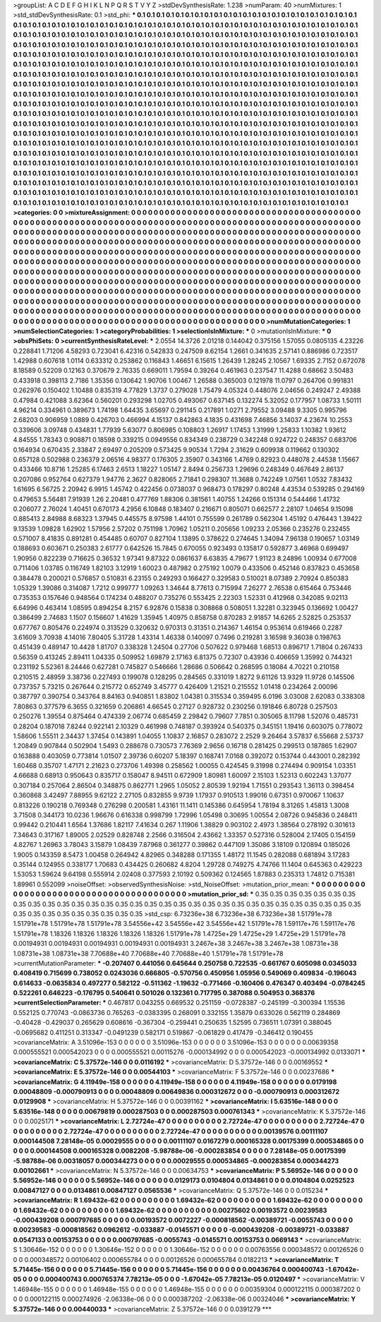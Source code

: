>groupList:
A C D E F G H I K L
N P Q R S T V Y Z 
>stdDevSynthesisRate:
1.238 
>numParam:
40
>numMixtures:
1
>std_stdDevSynthesisRate:
0.1
>std_phi:
***
0.1 0.1 0.1 0.1 0.1 0.1 0.1 0.1 0.1 0.1
0.1 0.1 0.1 0.1 0.1 0.1 0.1 0.1 0.1 0.1
0.1 0.1 0.1 0.1 0.1 0.1 0.1 0.1 0.1 0.1
0.1 0.1 0.1 0.1 0.1 0.1 0.1 0.1 0.1 0.1
0.1 0.1 0.1 0.1 0.1 0.1 0.1 0.1 0.1 0.1
0.1 0.1 0.1 0.1 0.1 0.1 0.1 0.1 0.1 0.1
0.1 0.1 0.1 0.1 0.1 0.1 0.1 0.1 0.1 0.1
0.1 0.1 0.1 0.1 0.1 0.1 0.1 0.1 0.1 0.1
0.1 0.1 0.1 0.1 0.1 0.1 0.1 0.1 0.1 0.1
0.1 0.1 0.1 0.1 0.1 0.1 0.1 0.1 0.1 0.1
0.1 0.1 0.1 0.1 0.1 0.1 0.1 0.1 0.1 0.1
0.1 0.1 0.1 0.1 0.1 0.1 0.1 0.1 0.1 0.1
0.1 0.1 0.1 0.1 0.1 0.1 0.1 0.1 0.1 0.1
0.1 0.1 0.1 0.1 0.1 0.1 0.1 0.1 0.1 0.1
0.1 0.1 0.1 0.1 0.1 0.1 0.1 0.1 0.1 0.1
0.1 0.1 0.1 0.1 0.1 0.1 0.1 0.1 0.1 0.1
0.1 0.1 0.1 0.1 0.1 0.1 0.1 0.1 0.1 0.1
0.1 0.1 0.1 0.1 0.1 0.1 0.1 0.1 0.1 0.1
0.1 0.1 0.1 0.1 0.1 0.1 0.1 0.1 0.1 0.1
0.1 0.1 0.1 0.1 0.1 0.1 0.1 0.1 0.1 0.1
0.1 0.1 0.1 0.1 0.1 0.1 0.1 0.1 0.1 0.1
0.1 0.1 0.1 0.1 0.1 0.1 0.1 0.1 0.1 0.1
0.1 0.1 0.1 0.1 0.1 0.1 0.1 0.1 0.1 0.1
0.1 0.1 0.1 0.1 0.1 0.1 0.1 0.1 0.1 0.1
0.1 0.1 0.1 0.1 0.1 0.1 0.1 0.1 0.1 0.1
0.1 0.1 0.1 0.1 0.1 0.1 0.1 0.1 0.1 0.1
0.1 0.1 0.1 0.1 0.1 0.1 0.1 0.1 0.1 0.1
0.1 0.1 0.1 0.1 0.1 0.1 0.1 0.1 0.1 0.1
0.1 0.1 0.1 0.1 0.1 0.1 0.1 0.1 0.1 0.1
0.1 0.1 0.1 0.1 0.1 0.1 0.1 0.1 0.1 0.1
0.1 0.1 0.1 0.1 0.1 0.1 0.1 0.1 0.1 0.1
0.1 0.1 0.1 0.1 0.1 0.1 0.1 0.1 0.1 0.1
0.1 0.1 0.1 0.1 0.1 0.1 0.1 0.1 0.1 0.1
0.1 0.1 0.1 0.1 0.1 0.1 0.1 0.1 0.1 0.1
0.1 0.1 0.1 0.1 0.1 0.1 0.1 0.1 0.1 0.1
0.1 0.1 0.1 0.1 0.1 0.1 0.1 0.1 0.1 0.1
0.1 0.1 0.1 0.1 0.1 0.1 0.1 0.1 0.1 0.1
0.1 0.1 0.1 0.1 0.1 0.1 0.1 0.1 0.1 0.1
0.1 0.1 0.1 0.1 0.1 0.1 0.1 0.1 0.1 0.1
0.1 0.1 0.1 0.1 0.1 0.1 0.1 0.1 0.1 0.1
0.1 0.1 0.1 0.1 0.1 0.1 0.1 0.1 0.1 0.1
0.1 0.1 0.1 0.1 0.1 0.1 0.1 0.1 0.1 0.1
0.1 0.1 0.1 0.1 0.1 0.1 0.1 0.1 0.1 0.1
0.1 0.1 0.1 0.1 0.1 0.1 0.1 0.1 0.1 0.1
0.1 0.1 0.1 0.1 0.1 0.1 0.1 0.1 0.1 0.1
0.1 0.1 0.1 0.1 0.1 0.1 0.1 0.1 0.1 0.1
0.1 0.1 0.1 0.1 0.1 0.1 0.1 0.1 0.1 0.1
0.1 0.1 0.1 0.1 0.1 0.1 0.1 0.1 0.1 0.1
0.1 0.1 0.1 0.1 0.1 0.1 0.1 0.1 0.1 0.1
0.1 0.1 0.1 0.1 0.1 0.1 0.1 0.1 0.1 0.1
0.1 0.1 0.1 0.1 0.1 0.1 0.1 0.1 0.1 0.1
0.1 0.1 0.1 0.1 0.1 0.1 0.1 0.1 0.1 0.1
0.1 0.1 0.1 0.1 0.1 0.1 0.1 0.1 0.1 0.1
0.1 0.1 0.1 0.1 0.1 0.1 0.1 0.1 0.1 0.1
0.1 0.1 0.1 0.1 0.1 0.1 0.1 0.1 0.1 0.1
0.1 0.1 0.1 0.1 0.1 0.1 0.1 0.1 0.1 0.1
0.1 0.1 0.1 0.1 0.1 0.1 0.1 0.1 0.1 0.1
0.1 0.1 0.1 0.1 0.1 0.1 0.1 0.1 0.1 0.1
0.1 0.1 0.1 0.1 0.1 0.1 0.1 0.1 0.1 0.1
0.1 0.1 0.1 0.1 0.1 0.1 0.1 0.1 0.1 0.1
0.1 0.1 0.1 0.1 0.1 0.1 0.1 0.1 0.1 0.1
0.1 0.1 0.1 0.1 0.1 0.1 0.1 0.1 0.1 0.1
0.1 0.1 0.1 0.1 0.1 0.1 0.1 0.1 0.1 0.1
0.1 0.1 0.1 0.1 0.1 0.1 0.1 0.1 0.1 0.1
0.1 0.1 0.1 0.1 0.1 0.1 0.1 0.1 0.1 0.1
0.1 0.1 0.1 0.1 0.1 0.1 0.1 0.1 0.1 0.1
0.1 0.1 0.1 0.1 0.1 0.1 0.1 0.1 0.1 0.1
0.1 0.1 0.1 0.1 0.1 0.1 0.1 0.1 0.1 0.1
0.1 0.1 0.1 0.1 0.1 0.1 0.1 0.1 0.1 0.1
0.1 0.1 0.1 0.1 0.1 0.1 0.1 0.1 0.1 0.1
0.1 0.1 0.1 0.1 0.1 0.1 
>categories:
0 0
>mixtureAssignment:
0 0 0 0 0 0 0 0 0 0 0 0 0 0 0 0 0 0 0 0 0 0 0 0 0 0 0 0 0 0 0 0 0 0 0 0 0 0 0 0 0 0 0 0 0 0 0 0 0 0
0 0 0 0 0 0 0 0 0 0 0 0 0 0 0 0 0 0 0 0 0 0 0 0 0 0 0 0 0 0 0 0 0 0 0 0 0 0 0 0 0 0 0 0 0 0 0 0 0 0
0 0 0 0 0 0 0 0 0 0 0 0 0 0 0 0 0 0 0 0 0 0 0 0 0 0 0 0 0 0 0 0 0 0 0 0 0 0 0 0 0 0 0 0 0 0 0 0 0 0
0 0 0 0 0 0 0 0 0 0 0 0 0 0 0 0 0 0 0 0 0 0 0 0 0 0 0 0 0 0 0 0 0 0 0 0 0 0 0 0 0 0 0 0 0 0 0 0 0 0
0 0 0 0 0 0 0 0 0 0 0 0 0 0 0 0 0 0 0 0 0 0 0 0 0 0 0 0 0 0 0 0 0 0 0 0 0 0 0 0 0 0 0 0 0 0 0 0 0 0
0 0 0 0 0 0 0 0 0 0 0 0 0 0 0 0 0 0 0 0 0 0 0 0 0 0 0 0 0 0 0 0 0 0 0 0 0 0 0 0 0 0 0 0 0 0 0 0 0 0
0 0 0 0 0 0 0 0 0 0 0 0 0 0 0 0 0 0 0 0 0 0 0 0 0 0 0 0 0 0 0 0 0 0 0 0 0 0 0 0 0 0 0 0 0 0 0 0 0 0
0 0 0 0 0 0 0 0 0 0 0 0 0 0 0 0 0 0 0 0 0 0 0 0 0 0 0 0 0 0 0 0 0 0 0 0 0 0 0 0 0 0 0 0 0 0 0 0 0 0
0 0 0 0 0 0 0 0 0 0 0 0 0 0 0 0 0 0 0 0 0 0 0 0 0 0 0 0 0 0 0 0 0 0 0 0 0 0 0 0 0 0 0 0 0 0 0 0 0 0
0 0 0 0 0 0 0 0 0 0 0 0 0 0 0 0 0 0 0 0 0 0 0 0 0 0 0 0 0 0 0 0 0 0 0 0 0 0 0 0 0 0 0 0 0 0 0 0 0 0
0 0 0 0 0 0 0 0 0 0 0 0 0 0 0 0 0 0 0 0 0 0 0 0 0 0 0 0 0 0 0 0 0 0 0 0 0 0 0 0 0 0 0 0 0 0 0 0 0 0
0 0 0 0 0 0 0 0 0 0 0 0 0 0 0 0 0 0 0 0 0 0 0 0 0 0 0 0 0 0 0 0 0 0 0 0 0 0 0 0 0 0 0 0 0 0 0 0 0 0
0 0 0 0 0 0 0 0 0 0 0 0 0 0 0 0 0 0 0 0 0 0 0 0 0 0 0 0 0 0 0 0 0 0 0 0 0 0 0 0 0 0 0 0 0 0 0 0 0 0
0 0 0 0 0 0 0 0 0 0 0 0 0 0 0 0 0 0 0 0 0 0 0 0 0 0 0 0 0 0 0 0 0 0 0 0 0 0 0 0 0 0 0 0 0 0 0 0 0 0
0 0 0 0 0 0 
>numMutationCategories:
1
>numSelectionCategories:
1
>categoryProbabilities:
1 
>selectionIsInMixture:
***
0 
>mutationIsInMixture:
***
0 
>obsPhiSets:
0
>currentSynthesisRateLevel:
***
2.0554 14.3726 2.01218 0.144042 0.375156 1.57055 0.0805135 4.23226 0.228841 1.71206
4.58293 0.723041 6.42316 0.542833 0.247509 8.62154 1.2661 0.341635 2.57141 0.886986
0.723517 1.42988 0.607618 1.0114 0.633312 0.253862 0.116843 1.46651 6.15615 1.26439
1.28245 2.10567 1.69335 2.7152 0.672078 8.18589 0.52209 0.12163 0.370679 2.76335
0.669011 1.79594 0.39264 0.461963 0.237547 11.4288 0.68662 3.50483 0.433918 0.398113
2.7186 1.35356 0.130642 1.90706 1.00467 1.26588 0.365003 0.121978 11.0797 0.264706
0.991831 0.262976 0.150402 1.10488 0.835319 4.77829 1.3737 0.279028 1.75479 4.05324
0.448076 2.04656 0.249247 2.49388 0.47984 0.421088 3.62364 0.560201 0.293298 1.02705
0.493067 0.637145 0.132274 5.32052 0.177957 1.08733 1.50111 4.96214 0.334961 0.389673
1.74198 1.64435 3.65697 0.291145 0.217891 1.0271 2.79552 3.09488 9.3305 0.995796
2.68203 0.906959 1.0889 0.426703 0.466994 4.15137 0.842863 4.1835 0.431698 7.46856
3.14037 4.23674 10.2553 0.339606 3.09748 0.434831 1.77939 5.63077 0.806985 0.108803
1.26917 1.17453 1.31999 1.25833 1.10382 1.93612 4.84555 1.78343 0.908871 0.18598
0.339215 0.0949556 0.834349 0.238729 0.342248 0.924722 0.248357 0.683706 0.164934 0.670435
2.33847 2.69497 0.205209 0.573425 9.90534 1.7294 2.31629 0.609938 0.119662 0.130302
0.657128 0.502988 0.236379 2.06516 4.98377 0.176305 2.35907 0.343166 1.4769 0.82923
0.448078 2.44538 1.15667 0.433466 10.8716 1.25285 6.17463 2.6513 1.18227 1.05147
2.8494 0.256733 1.29696 0.248349 0.467649 2.86137 0.207086 0.952764 0.627379 1.94776
2.3627 0.828065 2.71841 0.298307 11.3688 0.742249 1.07561 1.0532 7.83432 1.61695
6.56725 2.20942 6.9915 1.45742 0.422456 0.0738037 0.968473 0.178297 0.80248 4.43534
0.539285 0.294169 0.479653 5.56481 7.91939 1.26 2.20481 0.477769 1.88306 0.381561
1.40755 1.24266 0.151314 0.544466 1.41732 0.206077 2.76024 1.40451 0.670173 4.2956
6.10848 0.183407 0.216671 0.805071 0.662577 2.28107 1.04654 9.15098 0.885413 2.84988
8.68323 1.37945 0.445575 8.97598 1.44101 0.755599 0.261789 0.562304 1.45192 0.476443
1.39422 9.13539 1.09828 1.62902 1.57956 2.57202 0.751198 1.70962 1.05211 0.205656
1.09233 2.05366 0.235276 0.232455 0.571007 8.41835 0.891281 0.454485 0.60707 0.827104
1.13895 0.378622 0.274645 1.34094 7.96138 0.190657 1.03149 0.188693 0.603671 0.250383
2.61777 0.642526 15.7845 0.670055 0.923493 0.135817 0.592877 3.46968 0.699497 1.90956
0.822239 0.716625 0.36532 1.97341 9.87322 0.0861637 6.63835 4.79677 1.91123 8.24896
1.00934 0.677008 0.711406 1.03785 0.116749 1.82103 3.12919 1.60023 0.487982 0.275192
1.0079 0.433506 0.452146 0.837823 0.453658 0.384478 0.200021 0.576857 0.510831 6.23155
0.249293 0.166427 0.329583 0.510021 8.07389 2.70924 0.850383 1.05329 1.39086 0.314087
1.7212 0.999777 1.09263 1.34644 8.77613 0.715994 7.26277 2.76538 0.615464 0.753446
0.735353 0.157646 0.948564 0.174234 0.488207 0.735276 0.553425 2.22303 1.52331 0.412968
0.342085 9.02113 6.64996 0.463414 1.08595 0.894254 8.2157 6.92876 0.15838 0.308868
0.508051 1.32281 0.323945 0.136692 1.00427 0.386499 2.74683 1.1507 0.156607 1.41629
1.35945 1.40975 0.858758 0.870283 2.91857 14.6265 2.52825 0.253537 0.677767 0.805476
0.224974 0.313529 0.320632 0.970313 0.31351 0.214367 1.46154 0.953614 0.619466 0.2287
3.61609 3.70938 4.14016 7.80405 5.31728 1.43314 1.46338 0.140097 0.7496 0.219281
3.16598 9.36038 0.198763 0.451439 0.489147 10.4428 1.81707 0.338328 1.24504 0.27706
0.507622 0.979468 1.68513 0.896717 1.71804 0.267433 0.56359 0.413245 2.89411 1.04335
0.509952 1.69879 2.17163 6.81375 0.72307 0.43936 0.406659 1.35992 0.744321 0.231192
5.52361 8.24446 0.627281 0.745827 0.546666 1.28686 0.506642 0.268595 0.18084 4.70221
0.210158 0.210515 2.48959 3.38736 0.227493 0.199078 0.128295 0.284565 0.331019 1.8272
9.61126 13.9329 11.9726 0.145506 0.737357 5.73215 0.267644 0.215772 0.652749 3.45777
0.426409 1.21521 0.215552 1.01418 0.234264 2.00096 0.387797 0.390754 0.343764 8.84163
0.940851 1.83802 1.04381 0.315534 0.359495 6.0196 3.03008 2.62083 0.338308 7.80863
0.377579 6.3655 0.321659 0.206861 4.66545 0.27127 0.928732 0.230256 0.191846 6.80728
0.257503 0.250276 1.39554 0.875464 0.474339 2.06774 0.685459 2.29842 0.79607 7.7851
0.305065 8.11798 1.52076 0.485731 0.28204 0.187018 7.8244 0.922141 2.10329 0.461998
0.748187 0.393924 0.540375 0.345151 1.19416 0.603075 0.778072 1.58606 1.55511 2.34437
1.37454 0.143891 1.04055 1.10837 2.16857 0.283072 2.2529 9.26464 3.57837 6.55668
2.53737 1.20849 0.907844 0.502904 1.5493 0.288678 0.730573 7.76369 2.9656 0.16718
0.281425 0.299513 0.187865 1.62907 0.163888 0.403059 0.773814 1.01507 2.39736 0.60207
5.18397 0.168741 7.0168 0.392072 0.153744 0.443001 0.282392 1.60468 0.35707 1.47171
2.21623 0.273706 1.49398 0.258562 1.00055 0.424545 9.31998 0.274494 0.909154 1.03351
4.66688 0.68913 0.950643 0.835717 0.158047 8.94511 0.672909 1.80981 1.60097 2.15103
1.52313 0.602243 1.37077 0.307184 0.257064 2.86504 0.348875 0.862771 1.2965 1.05052
2.80539 1.92194 1.71551 0.293543 1.36113 0.398454 0.360868 3.42497 7.88955 9.62122
2.27105 0.832855 9.9739 1.17937 0.910513 1.99016 0.67351 0.970067 1.10637 0.813226
0.190218 0.769348 0.276298 0.200581 1.43161 11.1411 0.145386 0.645954 1.78194 8.31265
1.45813 1.3008 3.71508 0.344173 10.0236 1.96676 0.616338 0.998799 1.72996 1.05498
0.30695 1.00554 2.08726 0.945836 0.248411 0.99442 0.210441 1.6564 1.37686 1.82117
7.41634 0.267 1.11906 1.38829 0.903102 2.4973 1.38564 0.278192 0.301613 7.34643
0.317167 1.89005 2.02529 0.828748 2.2566 0.316504 2.43662 1.33357 0.527316 0.528004
2.17405 0.154159 4.82767 1.26963 3.78043 3.15879 1.08439 7.87968 0.361277 0.39862
0.447109 1.35086 3.18109 0.120894 0.185026 1.9005 0.143359 8.5473 1.00458 0.264942
4.82965 0.348288 0.171355 1.48172 11.1545 0.282088 0.681894 3.17283 0.35144 0.124955
0.338177 1.70683 0.434425 0.260682 4.8204 1.29728 0.749275 4.74766 11.1404 0.645363
0.429223 1.53053 1.59624 9.64198 0.555914 2.02408 0.377593 2.10192 0.509362 0.124565
1.87883 0.235313 1.74812 0.715381 1.89961 0.552099 
>noiseOffset:
>observedSynthesisNoise:
>std_NoiseOffset:
>mutation_prior_mean:
***
0 0 0 0 0 0 0 0 0 0
0 0 0 0 0 0 0 0 0 0
0 0 0 0 0 0 0 0 0 0
0 0 0 0 0 0 0 0 0 0
>mutation_prior_sd:
***
0.35 0.35 0.35 0.35 0.35 0.35 0.35 0.35 0.35 0.35
0.35 0.35 0.35 0.35 0.35 0.35 0.35 0.35 0.35 0.35
0.35 0.35 0.35 0.35 0.35 0.35 0.35 0.35 0.35 0.35
0.35 0.35 0.35 0.35 0.35 0.35 0.35 0.35 0.35 0.35
>std_csp:
6.73236e+38 6.73236e+38 6.73236e+38 1.51791e+78 1.51791e+78 1.51791e+78 1.51791e+78 3.54556e+42 3.54556e+42 3.54556e+42
1.51791e+78 1.59117e+76 1.59117e+76 1.51791e+78 1.18326 1.18326 1.18326 1.18326 1.18326 1.51791e+78
1.4725e+29 1.4725e+29 1.4725e+29 1.51791e+78 0.00194931 0.00194931 0.00194931 0.00194931 0.00194931 3.2467e+38
3.2467e+38 3.2467e+38 1.08731e+38 1.08731e+38 1.08731e+38 7.70688e+40 7.70688e+40 7.70688e+40 1.51791e+78 1.51791e+78
>currentMutationParameter:
***
-0.207407 0.441056 0.645644 0.250758 0.722535 -0.661767 0.605098 0.0345033 0.408419 0.715699
0.738052 0.0243036 0.666805 -0.570756 0.450956 1.05956 0.549069 0.409834 -0.196043 0.614633
-0.0635834 0.497277 0.582122 -0.511362 -1.19632 -0.771466 -0.160406 0.476347 0.403494 -0.0784245
0.522261 0.646223 -0.176795 0.540641 0.501026 0.132361 0.717795 0.387088 0.504953 0.368376
>currentSelectionParameter:
***
0.467817 0.043255 0.669532 0.251159 -0.0728387 -0.245199 -0.300394 1.15536 0.552125 0.770743
-0.0863736 0.765263 -0.0383395 0.268091 0.332155 1.35879 0.633026 0.562119 0.284869 -0.40428
-0.429037 0.265629 0.608616 -0.367304 -0.259441 0.250635 1.52595 0.736511 1.07391 0.388045
-0.0695682 0.411251 0.313347 -0.0491239 0.582171 0.519867 -0.061829 0.417479 -0.346412 0.190455
>covarianceMatrix:
A
3.51096e-153	0	0	0	0	0	
0	3.51096e-153	0	0	0	0	
0	0	3.51096e-153	0	0	0	
0	0	0	0.00639358	0.000555521	0.000542023	
0	0	0	0.000555521	0.00115276	-0.000134992	
0	0	0	0.000542023	-0.000134992	0.0133071	
***
>covarianceMatrix:
C
5.37572e-146	0	
0	0.0116192	
***
>covarianceMatrix:
D
5.37572e-146	0	
0	0.00169552	
***
>covarianceMatrix:
E
5.37572e-146	0	
0	0.00544103	
***
>covarianceMatrix:
F
5.37572e-146	0	
0	0.00237686	
***
>covarianceMatrix:
G
4.11949e-158	0	0	0	0	0	
0	4.11949e-158	0	0	0	0	
0	0	4.11949e-158	0	0	0	
0	0	0	0.0179198	0.00048809	-0.000790913	
0	0	0	0.00048809	0.00649836	0.000312672	
0	0	0	-0.000790913	0.000312672	0.0129908	
***
>covarianceMatrix:
H
5.37572e-146	0	
0	0.00391162	
***
>covarianceMatrix:
I
5.63516e-148	0	0	0	
0	5.63516e-148	0	0	
0	0	0.00679819	0.000287503	
0	0	0.000287503	0.000761343	
***
>covarianceMatrix:
K
5.37572e-146	0	
0	0.0025171	
***
>covarianceMatrix:
L
2.72724e-47	0	0	0	0	0	0	0	0	0	
0	2.72724e-47	0	0	0	0	0	0	0	0	
0	0	2.72724e-47	0	0	0	0	0	0	0	
0	0	0	2.72724e-47	0	0	0	0	0	0	
0	0	0	0	2.72724e-47	0	0	0	0	0	
0	0	0	0	0	0.00139576	0.00111107	0.000144508	7.28148e-05	0.00029555	
0	0	0	0	0	0.00111107	0.0167279	0.000165328	0.00175399	0.000534865	
0	0	0	0	0	0.000144508	0.000165328	0.0082208	-5.98788e-06	-0.000283854	
0	0	0	0	0	7.28148e-05	0.00175399	-5.98788e-06	0.00318057	0.000344273	
0	0	0	0	0	0.00029555	0.000534865	-0.000283854	0.000344273	0.00102661	
***
>covarianceMatrix:
N
5.37572e-146	0	
0	0.00634753	
***
>covarianceMatrix:
P
5.56952e-146	0	0	0	0	0	
0	5.56952e-146	0	0	0	0	
0	0	5.56952e-146	0	0	0	
0	0	0	0.0129173	0.0104804	0.0134861	
0	0	0	0.0104804	0.0252523	0.00847127	
0	0	0	0.0134861	0.00847127	0.0565536	
***
>covarianceMatrix:
Q
5.37572e-146	0	
0	0.015234	
***
>covarianceMatrix:
R
1.69432e-62	0	0	0	0	0	0	0	0	0	
0	1.69432e-62	0	0	0	0	0	0	0	0	
0	0	1.69432e-62	0	0	0	0	0	0	0	
0	0	0	1.69432e-62	0	0	0	0	0	0	
0	0	0	0	1.69432e-62	0	0	0	0	0	
0	0	0	0	0	0.00275602	0.00193572	0.00239583	-0.000439208	0.000797685	
0	0	0	0	0	0.00193572	0.0072227	-0.000818562	-0.00389721	-0.0055743	
0	0	0	0	0	0.00239583	-0.000818562	0.0962612	-0.033887	-0.0145571	
0	0	0	0	0	-0.000439208	-0.00389721	-0.033887	0.0547133	0.00153753	
0	0	0	0	0	0.000797685	-0.0055743	-0.0145571	0.00153753	0.0669143	
***
>covarianceMatrix:
S
1.30646e-152	0	0	0	0	0	
0	1.30646e-152	0	0	0	0	
0	0	1.30646e-152	0	0	0	
0	0	0	0.00763556	0.000348572	0.00126526	
0	0	0	0.000348572	0.00106402	0.000655784	
0	0	0	0.00126526	0.000655784	0.0182213	
***
>covarianceMatrix:
T
5.71445e-156	0	0	0	0	0	
0	5.71445e-156	0	0	0	0	
0	0	5.71445e-156	0	0	0	
0	0	0	0.00436764	0.000400743	-1.67042e-05	
0	0	0	0.000400743	0.000765374	7.78213e-05	
0	0	0	-1.67042e-05	7.78213e-05	0.0120497	
***
>covarianceMatrix:
V
1.46948e-155	0	0	0	0	0	
0	1.46948e-155	0	0	0	0	
0	0	1.46948e-155	0	0	0	
0	0	0	0.00359304	0.000122115	0.000387202	
0	0	0	0.000122115	0.000274926	-2.06338e-06	
0	0	0	0.000387202	-2.06338e-06	0.00324046	
***
>covarianceMatrix:
Y
5.37572e-146	0	
0	0.00440033	
***
>covarianceMatrix:
Z
5.37572e-146	0	
0	0.0391279	
***
